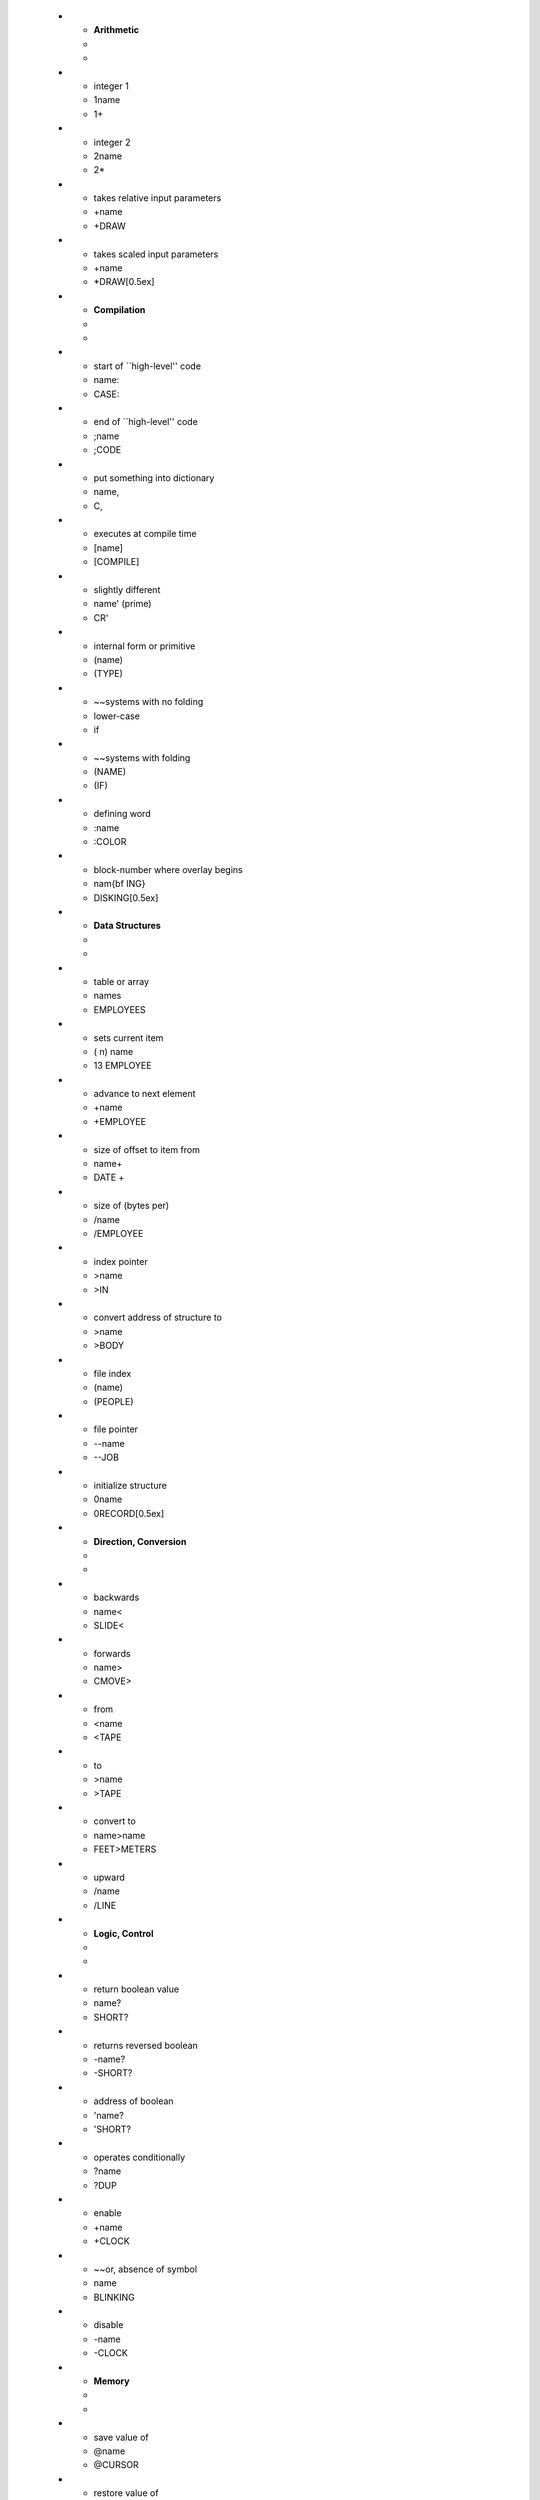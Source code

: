    * - **Arithmetic**
     -
     -
   * - integer 1
     - 1name
     - 1+
   * - integer 2
     - 2name
     - 2*
   * - takes relative input parameters
     - +name
     - +DRAW
   * - takes scaled input parameters
     - +name
     - *DRAW[0.5ex]
   * - **Compilation**
     -
     -
   * - start of ``high-level'' code
     - name:
     - CASE:
   * - end of ``high-level'' code
     - ;name
     - ;CODE
   * - put something into dictionary
     - name,
     - C,
   * - executes at compile time
     - [name]
     - [COMPILE]
   * - slightly different
     - name' (prime)
     - CR'
   * - internal form or primitive
     - (name)
     - (TYPE)
   * - ~~systems with no folding
     - lower-case
     - if
   * - ~~systems with folding
     - (NAME)
     - (IF)
   * - defining word
     - :name
     - :COLOR
   * - block-number where overlay begins
     - nam{\bf ING}
     - DISKING[0.5ex]
   * - **Data Structures**
     -
     -
   * - table or array
     - names
     - EMPLOYEES
   * - sets current item
     - ( n) name
     - 13 EMPLOYEE
   * - advance to next element
     - +name
     - +EMPLOYEE
   * - size of offset to item from
     - name+
     - DATE +
   * - size of (bytes per)
     - /name
     - /EMPLOYEE
   * - index pointer
     - >name
     - >IN
   * - convert address of structure to
     - >name
     - >BODY
   * - file index
     - (name)
     - (PEOPLE)
   * - file pointer
     - --name
     - --JOB
   * - initialize structure
     - 0name
     - 0RECORD[0.5ex]
   * - **Direction, Conversion**
     -
     -
   * - backwards
     - name<
     - SLIDE<
   * - forwards
     - name>
     - CMOVE>
   * - from
     - <name
     - <TAPE
   * - to
     - >name
     - >TAPE
   * - convert to
     - name>name
     - FEET>METERS
   * - upward
     - /name
     - /LINE
   * - **Logic, Control**
     -
     -
   * - return boolean value
     - name?
     - SHORT?
   * - returns reversed boolean
     - -name?
     - -SHORT?
   * - address of boolean
     - 'name?
     - 'SHORT?
   * - operates conditionally
     - ?name
     - ?DUP
   * - enable
     - +name
     - +CLOCK
   * - ~~or, absence of symbol
     - name
     - BLINKING
   * - disable
     - -name
     - -CLOCK
   * - **Memory**
     -
     -
   * - save value of
     - @name
     - @CURSOR
   * - restore value of
     - !name
     - !CURSOR
   * - store into
     - name!
     - SECONDS!
   * - fetch from
     - name@
     - INDEX@
   * - name of buffer
     - :name
     - :INSERT
   * - address of name
     - 'name
     - 'S
   * - address of pointer to name
     - 'name
     - 'TYPE
   * - exchange, especially bytes
     - >name<
     - >MOVE<[0.5ex]
   * - **Numeric Types**
     -
     -
   * - byte length
     - Cname
     - C@
   * - 2 cell size, 2's complement
     - Dname
     - D+
   * - mixed 16 and 32-bit operator
     - Mname
     - M*
   * - 3 cell size
     - Tname
     - T*
   * - 4 cell size
     - Qname
     - Q*
   * - unsigned encoding
     - Uname
     - U.[0.5ex]
   * - **Output, Printing**
     -
     -
   * - print item
     - .name
     - .S
   * - print numeric (name denotes type)
     - name.
     - D. , U.
   * - print right justified
     - name.R
     - U.R[0.5ex]
   * - **Quantity**
     -
     -
   * - ``per''
     - /name
     - /SIDE[0.5ex]
   * - **Sequencing**
     -
     -
   * - **Text**
     -
     -
   * - string follows delimited by ''
     - name''
     - ABORT'' text''
   * - text or string operator
     - ``name
     - ``COMPARE
   * - superstring array
     - ``name''
     - ``COLORS''

